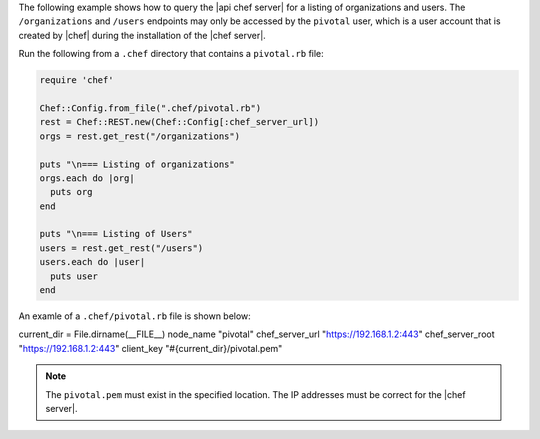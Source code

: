 .. The contents of this file are included in multiple topics.
.. This file should not be changed in a way that hinders its ability to appear in multiple documentation sets.

The following example shows how to query the |api chef server| for a listing of organizations and users. The ``/organizations`` and ``/users`` endpoints may only be accessed by the ``pivotal`` user, which is a user account that is created by |chef| during the installation of the |chef server|.

Run the following from a ``.chef`` directory that contains a ``pivotal.rb`` file:

.. code-block:: ruby

   require 'chef'
   
   Chef::Config.from_file(".chef/pivotal.rb")
   rest = Chef::REST.new(Chef::Config[:chef_server_url])
   orgs = rest.get_rest("/organizations")
   
   puts "\n=== Listing of organizations"
   orgs.each do |org|
     puts org
   end
   
   puts "\n=== Listing of Users"
   users = rest.get_rest("/users")
   users.each do |user|
     puts user
   end

An examle of a ``.chef/pivotal.rb`` file is shown below:

current_dir = File.dirname(__FILE__)
node_name "pivotal"
chef_server_url "https://192.168.1.2:443"
chef_server_root "https://192.168.1.2:443"
client_key "#{current_dir}/pivotal.pem"

.. note:: The ``pivotal.pem`` must exist in the specified location. The IP addresses must be correct for the |chef server|.